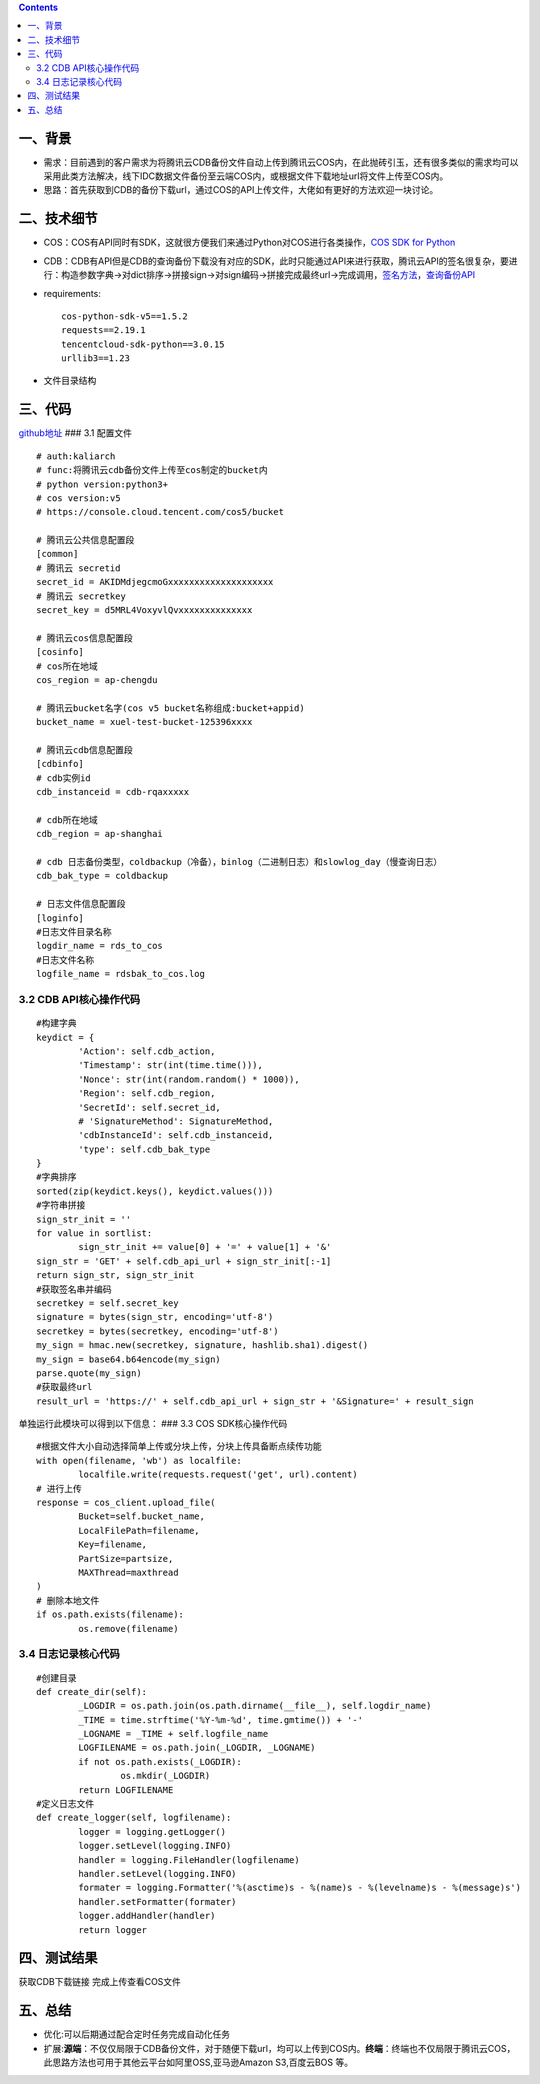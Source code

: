 .. contents::
   :depth: 3
..

一、背景
========

-  需求：目前遇到的客户需求为将腾讯云CDB备份文件自动上传到腾讯云COS内，在此抛砖引玉，还有很多类似的需求均可以采用此类方法解决，线下IDC数据文件备份至云端COS内，或根据文件下载地址url将文件上传至COS内。
-  思路：首先获取到CDB的备份下载url，通过COS的API上传文件，大佬如有更好的方法欢迎一块讨论。

二、技术细节
============

-  COS：COS有API同时有SDK，这就很方便我们来通过Python对COS进行各类操作，\ `COS
   SDK for
   Python <https://cloud.tencent.com/document/product/436/12269>`__
-  CDB：CDB有API但是CDB的查询备份下载没有对应的SDK，此时只能通过API来进行获取，腾讯云API的签名很复杂，要进行：构造参数字典->对dict排序->拼接sign->对sign编码->拼接完成最终url->完成调用，\ `签名方法 <https://cloud.tencent.com/document/product/236/1738>`__\ ，\ `查询备份API <https://cloud.tencent.com/document/api/236/4691>`__

-  requirements:

   ::

       cos-python-sdk-v5==1.5.2
       requests==2.19.1
       tencentcloud-sdk-python==3.0.15
       urllib3==1.23

-  文件目录结构 |image0|

三、代码
========

`github地址 <https://github.com/redhatxl/cdbbak_to_cos>`__ ### 3.1
配置文件

::

    # auth:kaliarch
    # func:将腾讯云cdb备份文件上传至cos制定的bucket内
    # python version:python3+
    # cos version:v5
    # https://console.cloud.tencent.com/cos5/bucket

    # 腾讯云公共信息配置段
    [common]
    # 腾讯云 secretid
    secret_id = AKIDMdjegcmoGxxxxxxxxxxxxxxxxxxxx
    # 腾讯云 secretkey
    secret_key = d5MRL4VoxyvlQvxxxxxxxxxxxxxx

    # 腾讯云cos信息配置段
    [cosinfo]
    # cos所在地域
    cos_region = ap-chengdu

    # 腾讯云bucket名字(cos v5 bucket名称组成:bucket+appid)
    bucket_name = xuel-test-bucket-125396xxxx

    # 腾讯云cdb信息配置段
    [cdbinfo]
    # cdb实例id
    cdb_instanceid = cdb-rqaxxxxx

    # cdb所在地域
    cdb_region = ap-shanghai

    # cdb 日志备份类型，coldbackup（冷备），binlog（二进制日志）和slowlog_day（慢查询日志）
    cdb_bak_type = coldbackup

    # 日志文件信息配置段
    [loginfo]
    #日志文件目录名称
    logdir_name = rds_to_cos
    #日志文件名称
    logfile_name = rdsbak_to_cos.log

3.2 CDB API核心操作代码
-----------------------

::

    #构建字典
    keydict = {
            'Action': self.cdb_action,
            'Timestamp': str(int(time.time())),
            'Nonce': str(int(random.random() * 1000)),
            'Region': self.cdb_region,
            'SecretId': self.secret_id,
            # 'SignatureMethod': SignatureMethod,
            'cdbInstanceId': self.cdb_instanceid,
            'type': self.cdb_bak_type
    }
    #字典排序
    sorted(zip(keydict.keys(), keydict.values()))
    #字符串拼接
    sign_str_init = ''
    for value in sortlist:
            sign_str_init += value[0] + '=' + value[1] + '&'
    sign_str = 'GET' + self.cdb_api_url + sign_str_init[:-1]
    return sign_str, sign_str_init
    #获取签名串并编码
    secretkey = self.secret_key
    signature = bytes(sign_str, encoding='utf-8')
    secretkey = bytes(secretkey, encoding='utf-8')
    my_sign = hmac.new(secretkey, signature, hashlib.sha1).digest()
    my_sign = base64.b64encode(my_sign)
    parse.quote(my_sign)
    #获取最终url
    result_url = 'https://' + self.cdb_api_url + sign_str + '&Signature=' + result_sign

单独运行此模块可以得到以下信息： |image1| ### 3.3 COS SDK核心操作代码

::

    #根据文件大小自动选择简单上传或分块上传，分块上传具备断点续传功能
    with open(filename, 'wb') as localfile:
            localfile.write(requests.request('get', url).content)
    # 进行上传
    response = cos_client.upload_file(
            Bucket=self.bucket_name,
            LocalFilePath=filename,
            Key=filename,
            PartSize=partsize,
            MAXThread=maxthread
    )
    # 删除本地文件
    if os.path.exists(filename):
            os.remove(filename)

3.4 日志记录核心代码
--------------------

::

    #创建目录
    def create_dir(self):
            _LOGDIR = os.path.join(os.path.dirname(__file__), self.logdir_name)
            _TIME = time.strftime('%Y-%m-%d', time.gmtime()) + '-'
            _LOGNAME = _TIME + self.logfile_name
            LOGFILENAME = os.path.join(_LOGDIR, _LOGNAME)
            if not os.path.exists(_LOGDIR):
                    os.mkdir(_LOGDIR)
            return LOGFILENAME
    #定义日志文件
    def create_logger(self, logfilename):
            logger = logging.getLogger()
            logger.setLevel(logging.INFO)
            handler = logging.FileHandler(logfilename)
            handler.setLevel(logging.INFO)
            formater = logging.Formatter('%(asctime)s - %(name)s - %(levelname)s - %(message)s')
            handler.setFormatter(formater)
            logger.addHandler(handler)
            return logger

四、测试结果
============

获取CDB下载链接 |image2| 完成上传查看COS文件 |image3|

五、总结
========

-  优化:可以后期通过配合定时任务完成自动化任务
-  扩展:\ **源端**\ ：不仅仅局限于CDB备份文件，对于随便下载url，均可以上传到COS内。\ **终端**\ ：终端也不仅局限于腾讯云COS，此思路方法也可用于其他云平台如阿里OSS,亚马逊Amazon
   S3,百度云BOS 等。

.. |image0| image:: http://i2.51cto.com/images/blog/201807/16/7b900e0bc1557861d63f8ab54aff507c.png?x-oss-process=image/watermark,size_16,text_QDUxQ1RP5Y2a5a6i,color_FFFFFF,t_100,g_se,x_10,y_10,shadow_90,type_ZmFuZ3poZW5naGVpdGk=
.. |image1| image:: http://i2.51cto.com/images/blog/201807/16/d026283eb19a50748f4dbfef1c4f1480.png?x-oss-process=image/watermark,size_16,text_QDUxQ1RP5Y2a5a6i,color_FFFFFF,t_100,g_se,x_10,y_10,shadow_90,type_ZmFuZ3poZW5naGVpdGk=
.. |image2| image:: http://i2.51cto.com/images/blog/201807/16/2f85f2561e012d54e03a5ff15815f29a.png?x-oss-process=image/watermark,size_16,text_QDUxQ1RP5Y2a5a6i,color_FFFFFF,t_100,g_se,x_10,y_10,shadow_90,type_ZmFuZ3poZW5naGVpdGk=
.. |image3| image:: http://i2.51cto.com/images/blog/201807/16/58ffab7bc61f224b535f4ceb1b6491d1.png?x-oss-process=image/watermark,size_16,text_QDUxQ1RP5Y2a5a6i,color_FFFFFF,t_100,g_se,x_10,y_10,shadow_90,type_ZmFuZ3poZW5naGVpdGk=

